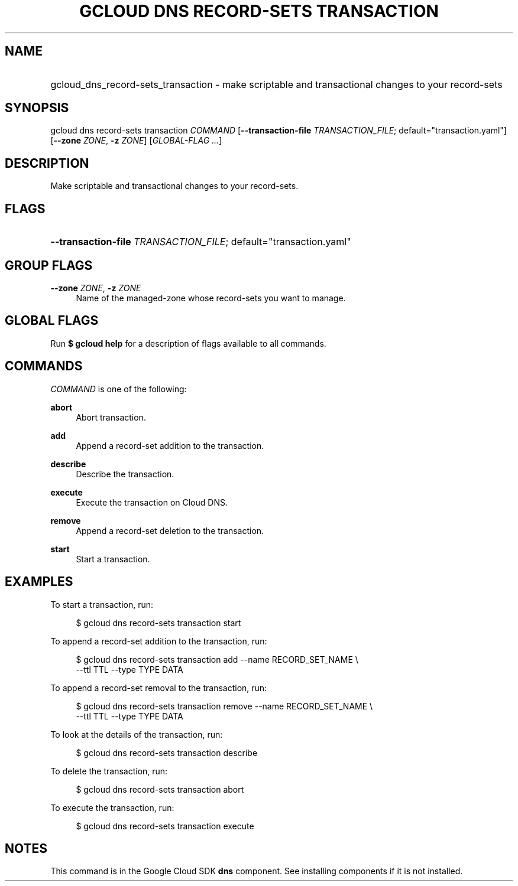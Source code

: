 .TH "GCLOUD DNS RECORD-SETS TRANSACTION" "1" "" "" ""
.ie \n(.g .ds Aq \(aq
.el       .ds Aq '
.nh
.ad l
.SH "NAME"
.HP
gcloud_dns_record-sets_transaction \- make scriptable and transactional changes to your record\-sets
.SH "SYNOPSIS"
.sp
gcloud dns record\-sets transaction \fICOMMAND\fR [\fB\-\-transaction\-file\fR \fITRANSACTION_FILE\fR; default="transaction\&.yaml"] [\fB\-\-zone\fR \fIZONE\fR, \fB\-z\fR \fIZONE\fR] [\fIGLOBAL\-FLAG \&...\fR]
.SH "DESCRIPTION"
.sp
Make scriptable and transactional changes to your record\-sets\&.
.SH "FLAGS"
.HP
\fB\-\-transaction\-file\fR \fITRANSACTION_FILE\fR; default="transaction\&.yaml"
.RE
.SH "GROUP FLAGS"
.PP
\fB\-\-zone\fR \fIZONE\fR, \fB\-z\fR \fIZONE\fR
.RS 4
Name of the managed\-zone whose record\-sets you want to manage\&.
.RE
.SH "GLOBAL FLAGS"
.sp
Run \fB$ \fR\fBgcloud\fR\fB help\fR for a description of flags available to all commands\&.
.SH "COMMANDS"
.sp
\fICOMMAND\fR is one of the following:
.PP
\fBabort\fR
.RS 4
Abort transaction\&.
.RE
.PP
\fBadd\fR
.RS 4
Append a record\-set addition to the transaction\&.
.RE
.PP
\fBdescribe\fR
.RS 4
Describe the transaction\&.
.RE
.PP
\fBexecute\fR
.RS 4
Execute the transaction on Cloud DNS\&.
.RE
.PP
\fBremove\fR
.RS 4
Append a record\-set deletion to the transaction\&.
.RE
.PP
\fBstart\fR
.RS 4
Start a transaction\&.
.RE
.SH "EXAMPLES"
.sp
To start a transaction, run:
.sp
.if n \{\
.RS 4
.\}
.nf
$ gcloud dns record\-sets transaction start
.fi
.if n \{\
.RE
.\}
.sp
To append a record\-set addition to the transaction, run:
.sp
.if n \{\
.RS 4
.\}
.nf
$ gcloud dns record\-sets transaction add \-\-name RECORD_SET_NAME \e
    \-\-ttl TTL \-\-type TYPE DATA
.fi
.if n \{\
.RE
.\}
.sp
To append a record\-set removal to the transaction, run:
.sp
.if n \{\
.RS 4
.\}
.nf
$ gcloud dns record\-sets transaction remove \-\-name RECORD_SET_NAME \e
    \-\-ttl TTL \-\-type TYPE DATA
.fi
.if n \{\
.RE
.\}
.sp
To look at the details of the transaction, run:
.sp
.if n \{\
.RS 4
.\}
.nf
$ gcloud dns record\-sets transaction describe
.fi
.if n \{\
.RE
.\}
.sp
To delete the transaction, run:
.sp
.if n \{\
.RS 4
.\}
.nf
$ gcloud dns record\-sets transaction abort
.fi
.if n \{\
.RE
.\}
.sp
To execute the transaction, run:
.sp
.if n \{\
.RS 4
.\}
.nf
$ gcloud dns record\-sets transaction execute
.fi
.if n \{\
.RE
.\}
.SH "NOTES"
.sp
This command is in the Google Cloud SDK \fBdns\fR component\&. See installing components if it is not installed\&.
